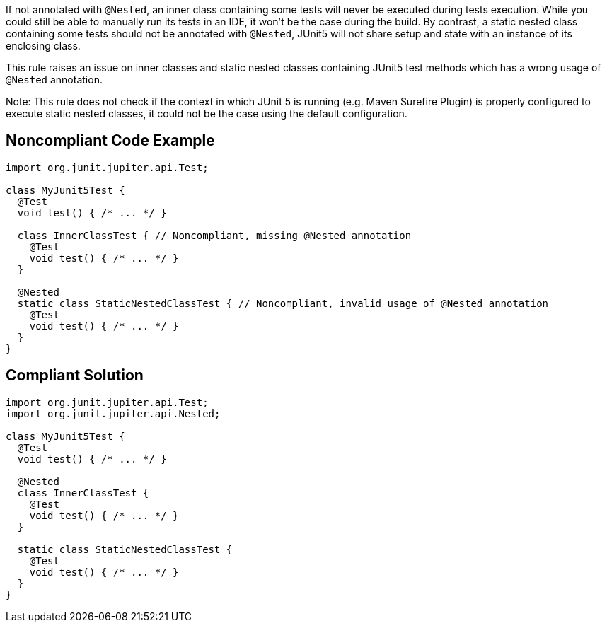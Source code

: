 If not annotated with ``++@Nested++``, an inner class containing some tests will never be executed during tests execution. While you could still be able to manually run its tests in an IDE, it won’t be the case during the build. By contrast, a static nested class containing some tests should not be annotated with ``++@Nested++``, JUnit5 will not share setup and state with an instance of its enclosing class.


This rule raises an issue on inner classes and static nested classes containing JUnit5 test methods which has a wrong usage of ``++@Nested++`` annotation.


Note: This rule does not check if the context in which JUnit 5 is running (e.g. Maven Surefire Plugin) is properly configured to execute static nested classes, it could not be the case using the default configuration.

== Noncompliant Code Example

----
import org.junit.jupiter.api.Test;

class MyJunit5Test {
  @Test
  void test() { /* ... */ }

  class InnerClassTest { // Noncompliant, missing @Nested annotation
    @Test
    void test() { /* ... */ }
  }

  @Nested
  static class StaticNestedClassTest { // Noncompliant, invalid usage of @Nested annotation
    @Test
    void test() { /* ... */ }
  }
}
----

== Compliant Solution

----
import org.junit.jupiter.api.Test;
import org.junit.jupiter.api.Nested;

class MyJunit5Test {
  @Test
  void test() { /* ... */ }

  @Nested
  class InnerClassTest {
    @Test
    void test() { /* ... */ }
  }

  static class StaticNestedClassTest {
    @Test
    void test() { /* ... */ }
  }
}
----
